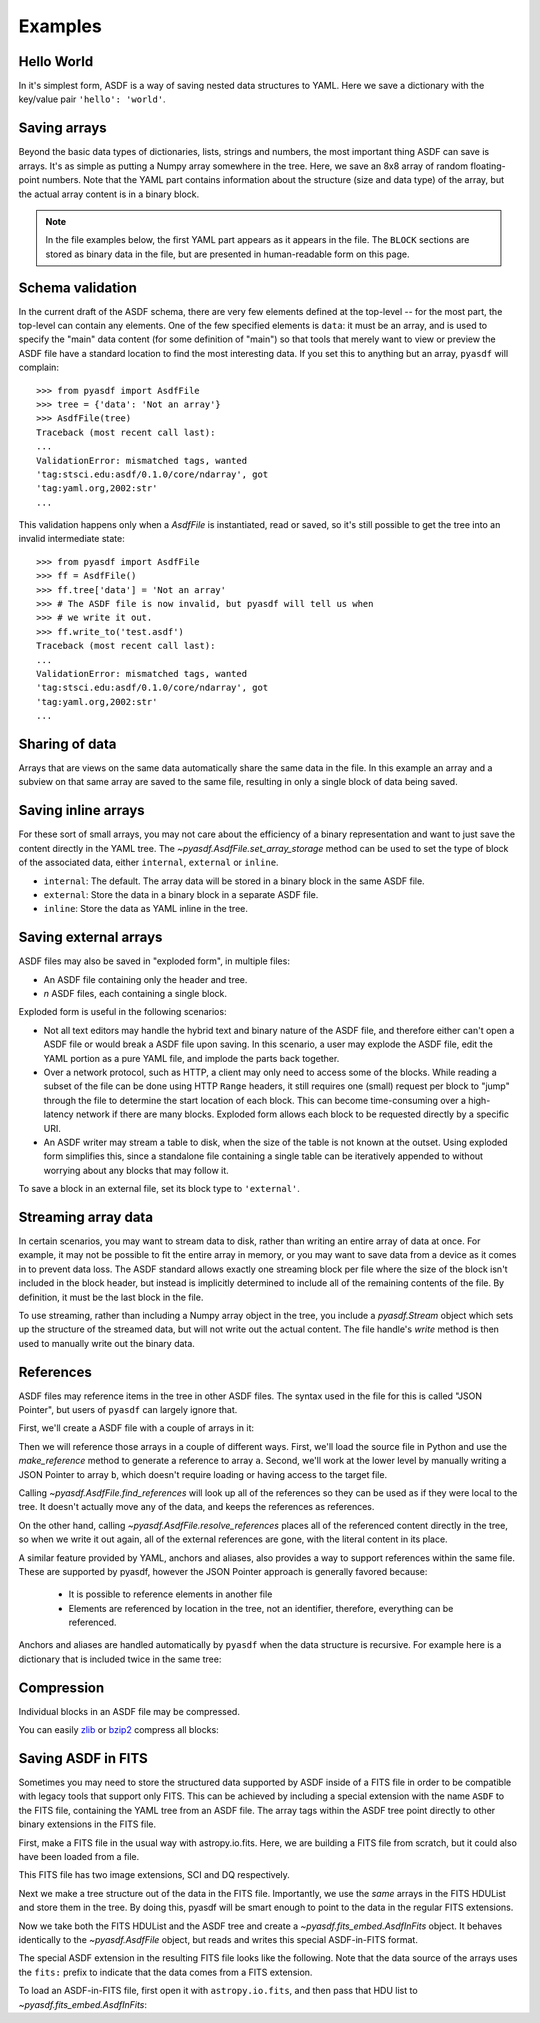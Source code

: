 .. _examples:

Examples
========

Hello World
-----------

In it's simplest form, ASDF is a way of saving nested data structures
to YAML.  Here we save a dictionary with the key/value pair ``'hello':
'world'``.

.. runcode::

   from pyasdf import AsdfFile

   # Make the tree structure, and create a AsdfFile from it.
   tree = {'hello': 'world'}
   ff = AsdfFile(tree)
   ff.write_to("test.asdf")

   # You can also make the AsdfFile first, and modify its tree directly:
   ff = AsdfFile()
   ff.tree['hello'] = 'world'
   ff.write_to("test.asdf")

.. asdf:: test.asdf

Saving arrays
-------------

Beyond the basic data types of dictionaries, lists, strings and
numbers, the most important thing ASDF can save is arrays.  It's as
simple as putting a Numpy array somewhere in the tree.  Here, we save
an 8x8 array of random floating-point numbers.  Note that the YAML
part contains information about the structure (size and data type) of
the array, but the actual array content is in a binary block.

.. runcode::

   from pyasdf import AsdfFile
   import numpy as np

   tree = {'my_array': np.random.rand(8, 8)}
   ff = AsdfFile(tree)
   ff.write_to("test.asdf")

.. note::

   In the file examples below, the first YAML part appears as it
   appears in the file.  The ``BLOCK`` sections are stored as binary
   data in the file, but are presented in human-readable form on this
   page.


.. asdf:: test.asdf

Schema validation
-----------------

In the current draft of the ASDF schema, there are very few elements
defined at the top-level -- for the most part, the top-level can
contain any elements.  One of the few specified elements is ``data``:
it must be an array, and is used to specify the "main" data content
(for some definition of "main") so that tools that merely want to view
or preview the ASDF file have a standard location to find the most
interesting data.  If you set this to anything but an array, ``pyasdf``
will complain::

    >>> from pyasdf import AsdfFile
    >>> tree = {'data': 'Not an array'}
    >>> AsdfFile(tree)
    Traceback (most recent call last):
    ...
    ValidationError: mismatched tags, wanted
    'tag:stsci.edu:asdf/0.1.0/core/ndarray', got
    'tag:yaml.org,2002:str'
    ...

This validation happens only when a `AsdfFile` is instantiated, read
or saved, so it's still possible to get the tree into an invalid
intermediate state::

    >>> from pyasdf import AsdfFile
    >>> ff = AsdfFile()
    >>> ff.tree['data'] = 'Not an array'
    >>> # The ASDF file is now invalid, but pyasdf will tell us when
    >>> # we write it out.
    >>> ff.write_to('test.asdf')
    Traceback (most recent call last):
    ...
    ValidationError: mismatched tags, wanted
    'tag:stsci.edu:asdf/0.1.0/core/ndarray', got
    'tag:yaml.org,2002:str'
    ...

Sharing of data
---------------

Arrays that are views on the same data automatically share the same
data in the file.  In this example an array and a subview on that same
array are saved to the same file, resulting in only a single block of
data being saved.

.. runcode::

   from pyasdf import AsdfFile
   import numpy as np

   my_array = np.random.rand(8, 8)
   subset = my_array[2:4,3:6]
   tree = {
       'my_array': my_array,
       'subset':   subset
   }
   ff = AsdfFile(tree)
   ff.write_to("test.asdf")

.. asdf:: test.asdf


Saving inline arrays
--------------------

For these sort of small arrays, you may not care about the efficiency
of a binary representation and want to just save the content directly
in the YAML tree.  The `~pyasdf.AsdfFile.set_array_storage` method
can be used to set the type of block of the associated data, either
``internal``, ``external`` or ``inline``.

- ``internal``: The default.  The array data will be
  stored in a binary block in the same ASDF file.

- ``external``: Store the data in a binary block in a
  separate ASDF file.

- ``inline``: Store the data as YAML inline in the tree.

.. runcode::

   from pyasdf import AsdfFile
   import numpy as np

   my_array = np.random.rand(8, 8)
   tree = {'my_array': my_array}
   ff = AsdfFile(tree)
   ff.set_array_storage(my_array, 'inline')
   ff.write_to("test.asdf")

.. asdf:: test.asdf

Saving external arrays
----------------------

ASDF files may also be saved in "exploded form", in multiple files:

- An ASDF file containing only the header and tree.

- *n* ASDF files, each containing a single block.

Exploded form is useful in the following scenarios:

- Not all text editors may handle the hybrid text and binary nature of
  the ASDF file, and therefore either can't open a ASDF file or would
  break a ASDF file upon saving.  In this scenario, a user may explode
  the ASDF file, edit the YAML portion as a pure YAML file, and
  implode the parts back together.

- Over a network protocol, such as HTTP, a client may only need to
  access some of the blocks.  While reading a subset of the file can
  be done using HTTP ``Range`` headers, it still requires one (small)
  request per block to "jump" through the file to determine the start
  location of each block.  This can become time-consuming over a
  high-latency network if there are many blocks.  Exploded form allows
  each block to be requested directly by a specific URI.

- An ASDF writer may stream a table to disk, when the size of the table
  is not known at the outset.  Using exploded form simplifies this,
  since a standalone file containing a single table can be iteratively
  appended to without worrying about any blocks that may follow it.

To save a block in an external file, set its block type to
``'external'``.

.. runcode::

   from pyasdf import AsdfFile
   import numpy as np

   my_array = np.random.rand(8, 8)
   tree = {'my_array': my_array}
   ff = AsdfFile(tree)

   # On an individual block basis:
   ff.set_array_storage(my_array, 'external')
   ff.write_to("test.asdf")

   # Or for every block:
   ff.write_to("test.asdf", all_array_storage='external')

.. asdf:: test.asdf

.. asdf:: test0000.asdf

Streaming array data
--------------------

In certain scenarios, you may want to stream data to disk, rather than
writing an entire array of data at once.  For example, it may not be
possible to fit the entire array in memory, or you may want to save
data from a device as it comes in to prevent data loss.  The ASDF
standard allows exactly one streaming block per file where the size of
the block isn't included in the block header, but instead is
implicitly determined to include all of the remaining contents of the
file.  By definition, it must be the last block in the file.

To use streaming, rather than including a Numpy array object in the
tree, you include a `pyasdf.Stream` object which sets up the structure
of the streamed data, but will not write out the actual content.  The
file handle's `write` method is then used to manually write out the
binary data.

.. runcode::

   from pyasdf import AsdfFile, Stream
   import numpy as np

   tree = {
       # Each "row" of data will have 128 entries.
       'my_stream': Stream([128], np.float64)
   }

   ff = AsdfFile(tree)
   with open('test.asdf', 'wb') as fd:
       ff.write_to(fd)
       # Write 100 rows of data, one row at a time.  ``write``
       # expects the raw binary bytes, not an array, so we use
       # ``tostring()``.
       for i in range(100):
           fd.write(np.array([i] * 128, np.float64).tostring())

.. asdf:: test.asdf

References
----------

ASDF files may reference items in the tree in other ASDF files.  The
syntax used in the file for this is called "JSON Pointer", but users
of ``pyasdf`` can largely ignore that.

First, we'll create a ASDF file with a couple of arrays in it:

.. runcode::

   from pyasdf import AsdfFile
   import numpy as np

   tree = {
       'a': np.arange(0, 10),
       'b': np.arange(10, 20)
   }

   target = AsdfFile(tree)
   target.write_to('target.asdf')

.. asdf:: target.asdf

Then we will reference those arrays in a couple of different ways.
First, we'll load the source file in Python and use the
`make_reference` method to generate a reference to array ``a``.
Second, we'll work at the lower level by manually writing a JSON
Pointer to array ``b``, which doesn't require loading or having access
to the target file.

.. runcode::

   ff = AsdfFile()

   with AsdfFile.open('target.asdf') as target:
       ff.tree['my_ref_a'] = target.make_reference(['a'])

   ff.tree['my_ref_b'] = {'$ref': 'target.asdf#b'}

   ff.write_to('source.asdf')

.. asdf:: source.asdf

Calling `~pyasdf.AsdfFile.find_references` will look up all of the
references so they can be used as if they were local to the tree.  It
doesn't actually move any of the data, and keeps the references as
references.

.. runcode::

   with AsdfFile.open('source.asdf') as ff:
       ff.find_references()
       assert ff.tree['my_ref_b'].shape == (10,)

On the other hand, calling `~pyasdf.AsdfFile.resolve_references`
places all of the referenced content directly in the tree, so when we
write it out again, all of the external references are gone, with the
literal content in its place.

.. runcode::

   with AsdfFile.open('source.asdf') as ff:
       ff.resolve_references()
       ff.write_to('resolved.asdf')

.. asdf:: resolved.asdf

A similar feature provided by YAML, anchors and aliases, also provides
a way to support references within the same file.  These are supported
by pyasdf, however the JSON Pointer approach is generally favored because:

   - It is possible to reference elements in another file

   - Elements are referenced by location in the tree, not an
     identifier, therefore, everything can be referenced.

Anchors and aliases are handled automatically by ``pyasdf`` when the
data structure is recursive.  For example here is a dictionary that is
included twice in the same tree:

.. runcode::

    d = {'foo': 'bar'}
    d['baz'] = d
    tree = {'d': d}

    ff = AsdfFile(tree)
    ff.write_to('anchors.asdf')

.. asdf:: anchors.asdf

Compression
-----------

Individual blocks in an ASDF file may be compressed.

You can easily `zlib <http://www.zlib.net/>`__ or `bzip2
<http://www.bzip.org>`__ compress all blocks:

.. runcode::

   from pyasdf import AsdfFile
   import numpy as np

   tree = {
       'a': np.random.rand(256, 256),
       'b': np.random.rand(512, 512)
   }

   target = AsdfFile(tree)
   target.write_to('target.asdf', all_array_compression='zlib')
   target.write_to('target.asdf', all_array_compression='bzp2')

.. asdf:: target.asdf

Saving ASDF in FITS
-------------------

Sometimes you may need to store the structured data supported by ASDF
inside of a FITS file in order to be compatible with legacy tools that
support only FITS.  This can be achieved by including a special
extension with the name ``ASDF`` to the FITS file, containing the YAML
tree from an ASDF file.  The array tags within the ASDF tree point
directly to other binary extensions in the FITS file.

First, make a FITS file in the usual way with astropy.io.fits.  Here,
we are building a FITS file from scratch, but it could also have been
loaded from a file.

This FITS file has two image extensions, SCI and DQ respectively.

.. runcode::

    from astropy.io import fits

    hdulist = fits.HDUList()
    hdulist.append(fits.ImageHDU(np.arange(512, dtype=np.float), name='SCI'))
    hdulist.append(fits.ImageHDU(np.arange(512, dtype=np.float), name='DQ'))

Next we make a tree structure out of the data in the FITS file.
Importantly, we use the *same* arrays in the FITS HDUList and store
them in the tree.  By doing this, pyasdf will be smart enough to point
to the data in the regular FITS extensions.

.. runcode::

    tree = {
        'model': {
            'sci': {
                'data': hdulist['SCI'].data,
            },
            'dq': {
                'data': hdulist['DQ'].data,
            }
        }
    }

Now we take both the FITS HDUList and the ASDF tree and create a
`~pyasdf.fits_embed.AsdfInFits` object.  It behaves identically to the
`~pyasdf.AsdfFile` object, but reads and writes this special
ASDF-in-FITS format.

.. runcode::

    from pyasdf import fits_embed

    ff = fits_embed.AsdfInFits(hdulist, tree)
    ff.write_to('embedded_asdf.fits')

.. runcode:: hidden

    with open('content.asdf', 'wb') as fd:
        fd.write(hdulist['ASDF'].data.tostring())

The special ASDF extension in the resulting FITS file looks like the
following.  Note that the data source of the arrays uses the ``fits:``
prefix to indicate that the data comes from a FITS extension.

.. asdf:: content.asdf

To load an ASDF-in-FITS file, first open it with ``astropy.io.fits``, and then
pass that HDU list to `~pyasdf.fits_embed.AsdfInFits`:


.. runcode::

    with fits.open('embedded_asdf.fits') as hdulist:
        with fits_embed.AsdfInFits.open(hdulist) as asdf:
            science = asdf.tree['model']['sci']
